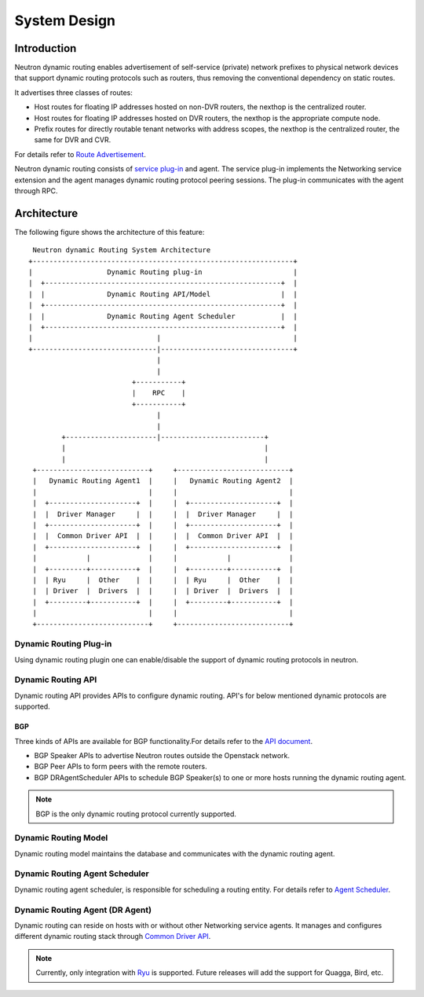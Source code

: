 ..
      Copyright 2016 Huawei Technologies India Pvt Limited.

      Licensed under the Apache License, Version 2.0 (the "License"); you may
      not use this file except in compliance with the License. You may obtain
      a copy of the License at

          http://www.apache.org/licenses/LICENSE-2.0

      Unless required by applicable law or agreed to in writing, software
      distributed under the License is distributed on an "AS IS" BASIS, WITHOUT
      WARRANTIES OR CONDITIONS OF ANY KIND, either express or implied. See the
      License for the specific language governing permissions and limitations
      under the License.


      Convention for heading levels in Neutron devref:
      =======  Heading 0 (reserved for the title in a document)
      -------  Heading 1
      ~~~~~~~  Heading 2
      +++++++  Heading 3
      '''''''  Heading 4
      (Avoid deeper levels because they do not render well.)

System Design
=============

Introduction
------------
Neutron dynamic routing enables advertisement of self-service (private) network
prefixes to physical network devices that support dynamic routing protocols
such as routers, thus removing the conventional dependency on static routes.

It advertises three classes of routes:

* Host routes for floating IP addresses hosted on non-DVR routers, the nexthop is
  the centralized router.
* Host routes for floating IP addresses hosted on DVR routers, the nexthop is
  the appropriate compute node.
* Prefix routes for directly routable tenant networks with address scopes, the
  nexthop is the centralized router, the same for DVR and CVR.

For details refer to `Route Advertisement <./route-advertisement.html>`_.

Neutron dynamic routing consists of `service plug-in <https://docs.openstack.org/neutron/latest/contributor/internals/plugin-api.html>`_
and agent. The service plug-in implements the Networking service extension and
the agent manages dynamic routing protocol peering sessions. The plug-in communicates
with the agent through RPC.

Architecture
------------
The following figure shows the architecture of this feature::

    Neutron dynamic Routing System Architecture
   +---------------------------------------------------------------+
   |                  Dynamic Routing plug-in                      |
   |  +---------------------------------------------------------+  |
   |  |               Dynamic Routing API/Model                 |  |
   |  +---------------------------------------------------------+  |
   |  |               Dynamic Routing Agent Scheduler           |  |
   |  +---------------------------------------------------------+  |
   |                              |                                |
   +------------------------------|--------------------------------+
                                  |
                                  |
                            +-----------+
                            |    RPC    |
                            +-----------+
                                  |
                                  |
           +----------------------|-------------------------+
           |                                                |
           |                                                |
    +---------------------------+     +---------------------------+
    |   Dynamic Routing Agent1  |     |   Dynamic Routing Agent2  |
    |                           |     |                           |
    |  +---------------------+  |     |  +---------------------+  |
    |  |  Driver Manager     |  |     |  |  Driver Manager     |  |
    |  +---------------------+  |     |  +---------------------+  |
    |  |  Common Driver API  |  |     |  |  Common Driver API  |  |
    |  +---------------------+  |     |  +---------------------+  |
    |            |              |     |            |              |
    |  +---------+-----------+  |     |  +---------+-----------+  |
    |  | Ryu     |  Other    |  |     |  | Ryu     |  Other    |  |
    |  | Driver  |  Drivers  |  |     |  | Driver  |  Drivers  |  |
    |  +---------+-----------+  |     |  +---------+-----------+  |
    |                           |     |                           |
    +---------------------------+     +---------------------------+

Dynamic Routing Plug-in
~~~~~~~~~~~~~~~~~~~~~~~
Using dynamic routing plugin one can enable/disable the support of dynamic routing protocols
in neutron.

Dynamic Routing API
~~~~~~~~~~~~~~~~~~~
Dynamic routing API provides APIs to configure dynamic routing. API's for below mentioned dynamic
protocols are supported.

BGP
+++
Three kinds of APIs are available for BGP functionality.For details refer to the
`API document <../reference/index.html>`_.

* BGP Speaker APIs to advertise Neutron routes outside the Openstack network.
* BGP Peer APIs to form peers with the remote routers.
* BGP DRAgentScheduler APIs to schedule BGP Speaker(s) to one or more hosts running the
  dynamic routing agent.

.. note::
 BGP is the only dynamic routing protocol currently supported.

Dynamic Routing Model
~~~~~~~~~~~~~~~~~~~~~
Dynamic routing model maintains the database and communicates with the dynamic routing agent.

Dynamic Routing Agent Scheduler
~~~~~~~~~~~~~~~~~~~~~~~~~~~~~~~
Dynamic routing agent scheduler, is responsible for scheduling a routing entity. For details refer
to `Agent Scheduler <./agent-scheduler.html>`_.

Dynamic Routing Agent (DR Agent)
~~~~~~~~~~~~~~~~~~~~~~~~~~~~~~~~
Dynamic routing can reside on hosts with or without other Networking service agents.
It manages and configures different dynamic routing stack through
`Common Driver API <../contributor/dragent-drivers.html>`_.

.. note::
 Currently, only integration with `Ryu <http://ryu.readthedocs.io/en/latest/library_bgp_speaker.html>`_
 is supported. Future releases will add the support for Quagga, Bird, etc.
